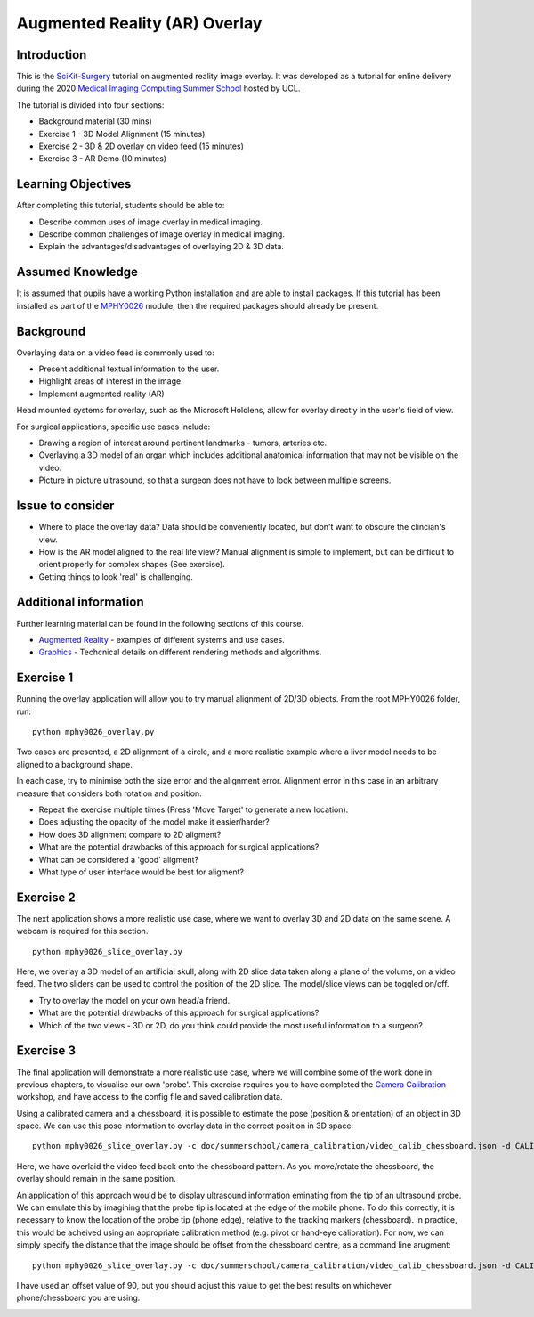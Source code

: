 .. _SummerSchoolOverlay:

Augmented Reality (AR) Overlay
==============================

Introduction
------------

This is the `SciKit-Surgery`_ tutorial on augmented reality image overlay.
It was developed as a tutorial for online delivery during the 2020
`Medical Imaging Computing Summer School`_ hosted by UCL.

The tutorial is divided into four sections:

* Background material (30 mins)
* Exercise 1 - 3D Model Alignment (15 minutes)
* Exercise 2 - 3D & 2D overlay on video feed (15 minutes)
* Exercise 3 - AR Demo (10 minutes)


Learning Objectives
-------------------

After completing this tutorial, students should be able to:

* Describe common uses of image overlay in medical imaging.
* Describe common challenges of image overlay in medical imaging.
* Explain the advantages/disadvantages of overlaying 2D & 3D data.


Assumed Knowledge
-----------------

It is assumed that pupils have a working Python installation and are able to install packages.
If this tutorial has been installed as part of the `MPHY0026`_ module, then the required packages should already be present.


Background
----------


Overlaying data on a video feed is commonly used to:

* Present additional textual information to the user.
* Highlight areas of interest in the image.
* Implement augmented reality (AR)

.. raw:: html

    <iframe width="560" height="315" src="https://www.youtube.com/embed/zzcdPA6qYAU" frameborder="0" allow="accelerometer; autoplay; encrypted-media; gyroscope; picture-in-picture" allowfullscreen></iframe>

    Illustration of text overlay on a video image, taken from the Terminator movies.

Head mounted systems for overlay, such as the Microsoft Hololens, allow for overlay directly in the user's field of view.

.. raw:: html

    <iframe width="560" height="315" src="https://www.youtube.com/embed/loGxO3L7rFE" frameborder="0" allow="accelerometer; autoplay; encrypted-media; gyroscope; picture-in-picture" allowfullscreen></iframe>

    Illustration of proposed medical application of Microsoft Hololens see through head up display.

For surgical applications, specific use cases include:

* Drawing a region of interest around pertinent landmarks - tumors, arteries etc.
* Overlaying a 3D model of an organ which includes additional anatomical information that may not be visible on the video.
* Picture in picture ultrasound, so that a surgeon does not have to look between multiple screens.


Issue to consider
-----------------

* Where to place the overlay data? Data should be conveniently located, but don't want to obscure the clincian's view.
* How is the AR model aligned to the real life view? Manual alignment is simple to implement, but can be difficult to orient properly for complex shapes (See exercise).
* Getting things to look 'real' is challenging.


Additional information
----------------------

Further learning material can be found in the following sections of this course.

* `Augmented Reality`_ - examples of different systems and use cases.
* `Graphics`_ - Techcnical details on different rendering methods and algorithms.


Exercise 1
----------

Running the overlay application will allow you to try manual alignment of 2D/3D objects. From the root MPHY0026 folder, run:

::

    python mphy0026_overlay.py 

Two cases are presented, a 2D alignment of a circle, and a more realistic example where a liver model needs to be aligned to a background shape.

In each case, try to minimise both the size error and the alignment error. Alignment error in this case in an arbitrary measure that considers both rotation and position.  


.. image:: overlay/overlay.gif


* Repeat the exercise multiple times (Press 'Move Target' to generate a new location).
* Does adjusting the opacity of the model make it easier/harder?
* How does 3D alignment compare to 2D aligment?
* What are the potential drawbacks of this approach for surgical applications?
* What can be considered a 'good' aligment?
* What type of user interface would be best for aligment?


Exercise 2
----------

The next application shows a more realistic use case, where we want to overlay 3D and 2D data on the same scene. A webcam is required for this section.

::

    python mphy0026_slice_overlay.py

Here, we overlay a 3D model of an artificial skull, along with 2D slice data taken along a plane of the volume, on a video feed.
The two sliders can be used to control the position of the 2D slice. The model/slice views can be toggled on/off.

.. image:: overlay/slice_overlay.gif

* Try to overlay the model on your own head/a friend.
* What are the potential drawbacks of this approach for surgical applications?
* Which of the two views - 3D or 2D, do you think could provide the most useful information to a surgeon?


Exercise 3
----------

The final application will demonstrate a more realistic use case, where we will combine some of the work done in previous chapters, to visualise our own 'probe'.
This exercise requires you to have completed the `Camera Calibration`_ workshop, and have access to the config file and saved calibration data.

Using a calibrated camera and a chessboard, it is possible to estimate the pose (position & orientation) of an object in 3D space. We can use this pose information to overlay
data in the correct position in 3D space:

::

    python mphy0026_slice_overlay.py -c doc/summerschool/camera_calibration/video_calib_chessboard.json -d CALIB_DIR

Here, we have overlaid the video feed back onto the chessboard pattern. As you move/rotate the chessboard, the overlay should remain in the same position.

.. image:: overlay/chessboard_ar.PNG

An application of this approach would be to display ultrasound information eminating from the tip of an ultrasound probe. We can emulate this by imagining that the probe tip is
located at the edge of the mobile phone. To do this correctly, it is necessary to know the location of the probe tip (phone edge), relative to the tracking markers (chessboard).
In practice, this would be acheived using an appropriate calibration method (e.g. pivot or hand-eye calibration). For now, we can simply specify the distance that the image should
be offset from the chessboard centre, as a command line arugment:

::

    python mphy0026_slice_overlay.py -c doc/summerschool/camera_calibration/video_calib_chessboard.json -d CALIB_DIR -o 90

I have used an offset value of 90, but you should adjust this value to get the best results on whichever phone/chessboard you are using.

.. image:: overlay/phone_ar.gif

.. _`SciKit-Surgery`: https://github.com/UCL/scikit-surgery/wikis/home
.. _`Medical Imaging Computing Summer School`: https://medicss.cs.ucl.ac.uk/
.. _`MPHY0026`: https://mphy0026.readthedocs.io/en/latest/
.. _`Augmented Reality`: https://mphy0026.readthedocs.io/en/latest/augmented/augmented_reality.html
.. _`Graphics`: https://mphy0026.readthedocs.io/en/latest/graphics/graphics.html
.. _`Camera Calibration`: https://mphy0026.readthedocs.io/en/latest/summerschool/camera_calibration_demo.html